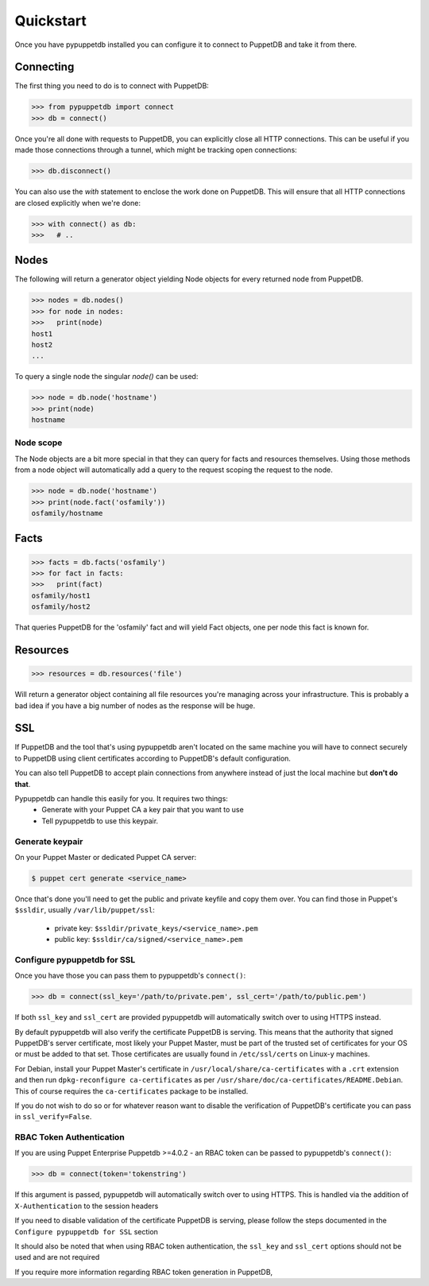.. _quickstart:

Quickstart
==========
Once you have pypuppetdb installed you can configure it to connect to PuppetDB
and take it from there.

Connecting
----------

The first thing you need to do is to connect with PuppetDB:

.. code-block:: python

   >>> from pypuppetdb import connect
   >>> db = connect()

Once you're all done with requests to PuppetDB, you can explicitly close all
HTTP connections. This can be useful if you made those connections through a
tunnel, which might be tracking open connections:

.. code-block:: python

   >>> db.disconnect()

You can also use the `with` statement to enclose the work done on PuppetDB.
This will ensure that all HTTP connections are closed explicitly when we're
done:

.. code-block:: python

   >>> with connect() as db:
   >>>   # ..

Nodes
-----

The following will return a generator object yielding Node objects for every
returned node from PuppetDB.

.. code-block:: python

   >>> nodes = db.nodes()
   >>> for node in nodes:
   >>>   print(node)
   host1
   host2
   ...

To query a single node the singular `node()` can be used:

.. code-block:: python

    >>> node = db.node('hostname')
    >>> print(node)
    hostname

Node scope
~~~~~~~~~~

The Node objects are a bit more special in that they can query for facts and
resources themselves. Using those methods from a node object will automatically
add a query to the request scoping the request to the node.

.. code-block:: python

   >>> node = db.node('hostname')
   >>> print(node.fact('osfamily'))
   osfamily/hostname

Facts
-----

.. code-block:: python

   >>> facts = db.facts('osfamily')
   >>> for fact in facts:
   >>>   print(fact)
   osfamily/host1
   osfamily/host2

That queries PuppetDB for the 'osfamily' fact and will yield Fact objects,
one per node this fact is known for.

Resources
---------

.. code-block:: python

   >>> resources = db.resources('file')

Will return a generator object containing all file resources you're managing
across your infrastructure. This is probably a bad idea if you have a big
number of nodes as the response will be huge.

SSL
---
If PuppetDB and the tool that's using pypuppetdb aren't located on the same
machine you will have to connect securely to PuppetDB using client certificates
according to PuppetDB's default configuration.

You can also tell PuppetDB to accept plain connections from anywhere instead
of just the local machine but **don't do that**.

Pypuppetdb can handle this easily for you. It requires two things:
  * Generate with your Puppet CA a key pair that you want to use
  * Tell pypuppetdb to use this keypair.

Generate keypair
~~~~~~~~~~~~~~~~

On your Puppet Master or dedicated Puppet CA server:

.. code-block:: console

   $ puppet cert generate <service_name>

Once that's done you'll need to get the public and private keyfile and copy
them over. You can find those in Puppet's ``$ssldir``, usually
``/var/lib/puppet/ssl``:

  * private key: ``$ssldir/private_keys/<service_name>.pem``
  * public key: ``$ssldir/ca/signed/<service_name>.pem``

Configure pypuppetdb for SSL
~~~~~~~~~~~~~~~~~~~~~~~~~~~~

Once you have those you can pass them to pypuppetdb's ``connect()``:

.. code-block:: python

   >>> db = connect(ssl_key='/path/to/private.pem', ssl_cert='/path/to/public.pem')

If both ``ssl_key`` and ``ssl_cert`` are provided pypuppetdb will automatically
switch over to using HTTPS instead.

By default pypuppetdb will also verify the certificate PuppetDB is serving.
This means that the authority that signed PuppetDB's server certificate, most
likely your Puppet Master, must be part of the trusted set of certificates for
your OS or must be added to that set. Those certificates are usually found in
``/etc/ssl/certs`` on Linux-y machines.

For Debian, install your Puppet Master's certificate in
``/usr/local/share/ca-certificates`` with a ``.crt`` extension and then run
``dpkg-reconfigure ca-certificates`` as per
``/usr/share/doc/ca-certificates/README.Debian``. This of course requires the
``ca-certificates`` package to be installed.

If you do not wish to do so or for whatever reason want to disable the
verification of PuppetDB's certificate you can pass in ``ssl_verify=False``.

RBAC Token Authentication
~~~~~~~~~~~~~~~~~~~~~~~~~

If you are using Puppet Enterprise Puppetdb >=4.0.2 - an RBAC token can be passed
to pypuppetdb's ``connect()``:

.. code-block:: python

   >>> db = connect(token='tokenstring')

If this argument is passed, pypuppetdb will automatically switch over to using HTTPS.
This is handled via the addition of ``X-Authentication`` to the session headers

If you need to disable validation of the certificate PuppetDB is serving, please follow the
steps documented in the ``Configure pypuppetdb for SSL`` section

It should also be noted that when using RBAC token authentication,
the ``ssl_key`` and ``ssl_cert`` options should not be used and are not required

If you require more information regarding RBAC token generation in PuppetDB,
